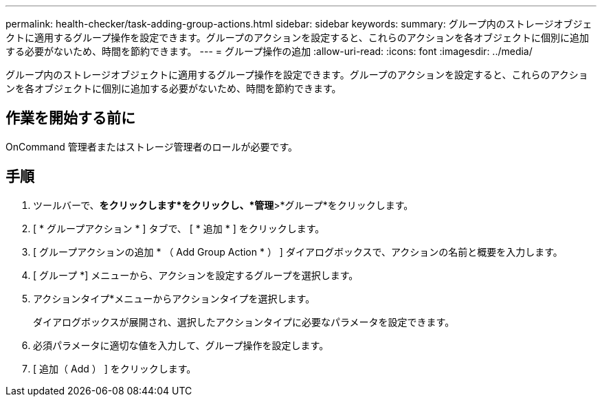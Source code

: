 ---
permalink: health-checker/task-adding-group-actions.html 
sidebar: sidebar 
keywords:  
summary: グループ内のストレージオブジェクトに適用するグループ操作を設定できます。グループのアクションを設定すると、これらのアクションを各オブジェクトに個別に追加する必要がないため、時間を節約できます。 
---
= グループ操作の追加
:allow-uri-read: 
:icons: font
:imagesdir: ../media/


[role="lead"]
グループ内のストレージオブジェクトに適用するグループ操作を設定できます。グループのアクションを設定すると、これらのアクションを各オブジェクトに個別に追加する必要がないため、時間を節約できます。



== 作業を開始する前に

OnCommand 管理者またはストレージ管理者のロールが必要です。



== 手順

. ツールバーで、*をクリックしますimage:../media/clusterpage-settings-icon.gif[""]*をクリックし、*管理*>*グループ*をクリックします。
. [ * グループアクション * ] タブで、 [ * 追加 * ] をクリックします。
. [ グループアクションの追加 * （ Add Group Action * ） ] ダイアログボックスで、アクションの名前と概要を入力します。
. [ グループ *] メニューから、アクションを設定するグループを選択します。
. アクションタイプ*メニューからアクションタイプを選択します。
+
ダイアログボックスが展開され、選択したアクションタイプに必要なパラメータを設定できます。

. 必須パラメータに適切な値を入力して、グループ操作を設定します。
. [ 追加（ Add ） ] をクリックします。

